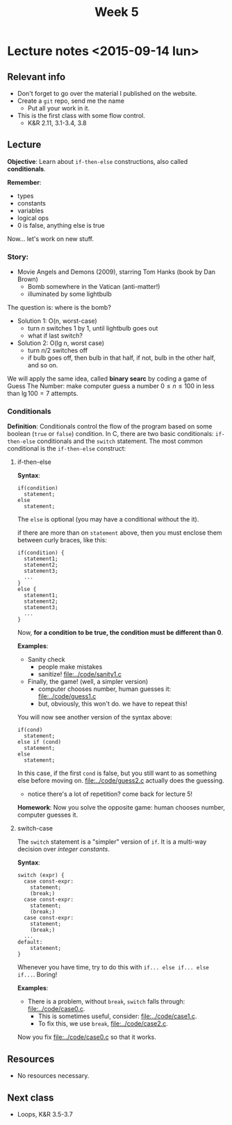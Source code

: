 #+TITLE: Week 5

* Lecture notes <2015-09-14 lun>

** Relevant info

 - Don't forget to go over the material I published on the website.
 - Create a =git= repo, send me the name
   - Put all your work in it.
 - This is the first class with some flow control.
   - K&R 2.11, 3.1-3.4, 3.8

** Lecture

*Objective*: Learn about =if-then-else= constructions, also called
*conditionals*.

*Remember*:
 - types
 - constants
 - variables
 - logical ops
 - 0 is false, anything else is true

Now... let's work on new stuff.

*** Story:
    - Movie Angels and Demons (2009), starring Tom Hanks (book by Dan
      Brown)
      - Bomb somewhere in the Vatican (anti-matter!)
      - illuminated by some lightbulb

    The question is: where is the bomb?

    - Solution 1: O(n, worst-case)
      - turn $n$ switches 1 by 1, until lightbulb goes out
      - what if last switch?

    - Solution 2: O(lg n, worst case)
      - turn $n/2$ switches off
      - if bulb goes off, then bulb in that half, if not, bulb in the
        other half, and so on.

 We will apply the same idea, called *binary searc* by coding a game
 of Guess The Number: make computer guess a number $0 \leq n \leq 100$
 in less than $\lg 100 = 7$ attempts.

*** Conditionals

*Definition*: Conditionals control the flow of the program based on
some boolean (=true= or =false=) condition. In C, there are two basic
conditionals: =if-then-else= conditionals and the =switch= statement.
The most common conditional is the =if-then-else= construct:

**** if-then-else

*Syntax*:

#+BEGIN_EXAMPLE
if(condition)
  statement;
else
  statement;
#+END_EXAMPLE

The =else= is optional (you may have a conditional without the it).

if there are more than on =statement= above, then you must enclose
them between curly braces, like this:

#+BEGIN_EXAMPLE
if(condition) {
  statement1;
  statement2;
  statement3;
  ...
}
else {
  statement1;
  statement2;
  statement3;
  ...
}
#+END_EXAMPLE

Now, *for a condition to be true, the condition must be different than
0*.

*Examples*:

 - Sanity check
   - people make mistakes
   - sanitize! [[file:../code/sanity1.c]]
 - Finally, the game! (well, a simpler version)
   - computer chooses number, human guesses it: [[file:../code/guess1.c]]
   - but, obviously, this won't do. we have to repeat this!

You will now see another version of the syntax above:

#+BEGIN_EXAMPLE
if(cond)
  statement;
else if (cond)
  statement;
else
  statement;
#+END_EXAMPLE

In this case, if the first =cond= is false, but you still want to as
something else before moving on. [[file:../code/guess2.c]] actually does
the guessing.

 - notice there's a lot of repetition? come back for lecture 5!

*Homework*: Now you solve the opposite game: human chooses number,
computer guesses it.

**** switch-case

The =switch= statement is a "simpler" version of =if=. It is a
multi-way decision over /integer constants/.

*Syntax*:

#+BEGIN_EXAMPLE
switch (expr) {
  case const-expr:
    statement;
    (break;)
  case const-expr:
    statement;
    (break;)
  case const-expr:
    statement;
    (break;)
  ...
default:
    statement;
}
#+END_EXAMPLE

Whenever you have time, try to do this with =if... else if... else
if...=. Boring!

*Examples*:

 - There is a problem, without =break=, =switch= falls through:
   [[file:../code/case0.c]].
   - This is sometimes useful, consider: [[file:../code/case1.c]].
   - To fix this, we use =break=, [[file:../code/case2.c]].

 Now you fix [[file:../code/case0.c]] so that it works.

** Resources
   - No resources necessary.

** Next class

   - Loops, K&R 3.5-3.7

